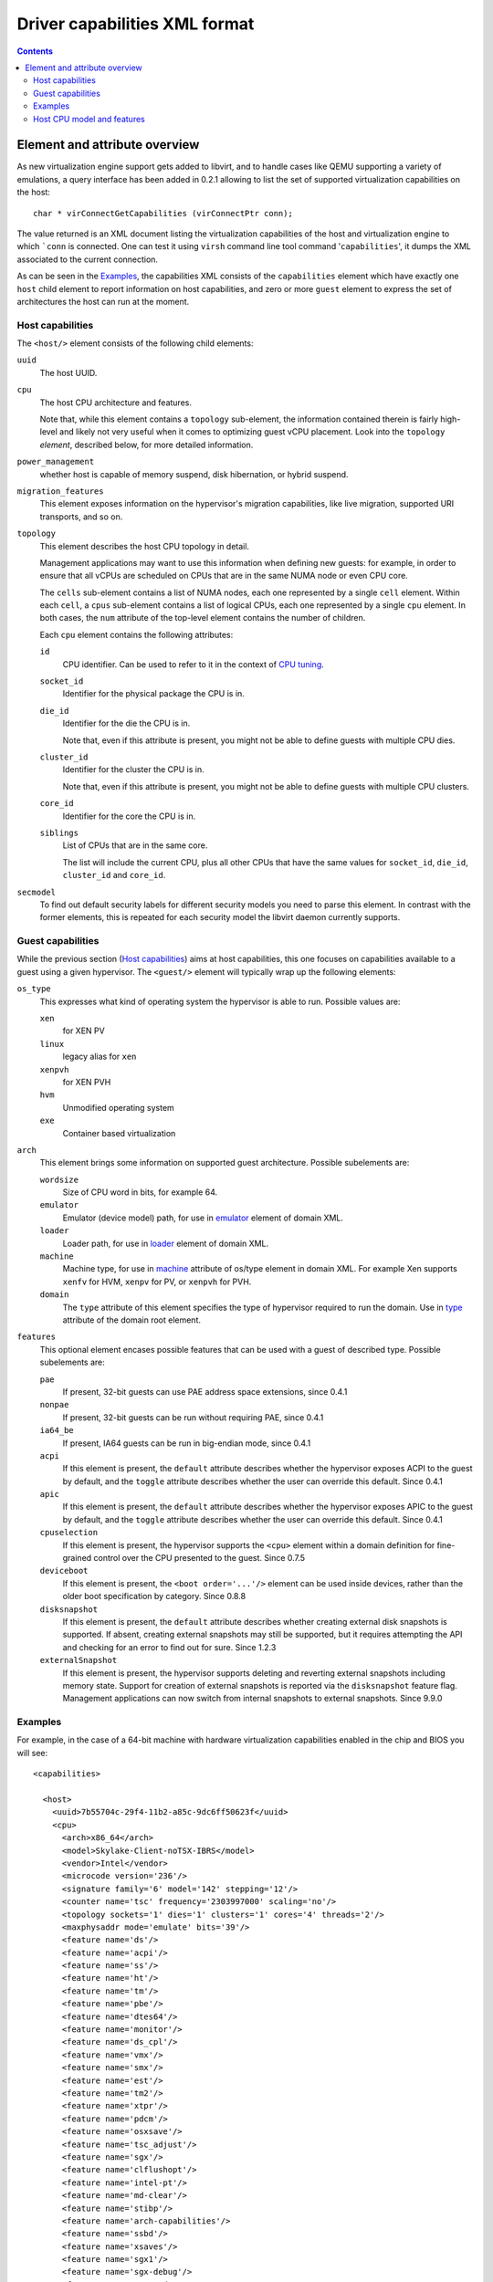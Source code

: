 .. role:: since

==============================
Driver capabilities XML format
==============================

.. contents::

Element and attribute overview
------------------------------

As new virtualization engine support gets added to libvirt, and to handle cases
like QEMU supporting a variety of emulations, a query interface has been added
in 0.2.1 allowing to list the set of supported virtualization capabilities on
the host:

::

   char * virConnectGetCapabilities (virConnectPtr conn);

The value returned is an XML document listing the virtualization capabilities of
the host and virtualization engine to which ```conn`` is connected. One can test
it using ``virsh`` command line tool command '``capabilities``', it dumps the
XML associated to the current connection.

As can be seen in the `Examples`_, the capabilities XML
consists of the ``capabilities`` element which have exactly one ``host`` child
element to report information on host capabilities, and zero or more ``guest``
element to express the set of architectures the host can run at the moment.

Host capabilities
~~~~~~~~~~~~~~~~~

The ``<host/>`` element consists of the following child elements:

``uuid``
   The host UUID.
``cpu``
   The host CPU architecture and features.

   Note that, while this element contains a ``topology`` sub-element,
   the information contained therein is fairly high-level and likely
   not very useful when it comes to optimizing guest vCPU placement.
   Look into the ``topology`` *element*, described below, for more
   detailed information.
``power_management``
   whether host is capable of memory suspend, disk hibernation, or hybrid
   suspend.
``migration_features``
   This element exposes information on the hypervisor's migration capabilities,
   like live migration, supported URI transports, and so on.
``topology``
   This element describes the host CPU topology in detail.

   Management applications may want to use this information when defining new
   guests: for example, in order to ensure that all vCPUs are scheduled on
   CPUs that are in the same NUMA node or even CPU core.

   The ``cells`` sub-element contains a list of NUMA nodes, each one
   represented by a single ``cell`` element. Within each ``cell``, a ``cpus``
   sub-element contains a list of logical CPUs, each one represented by a
   single ``cpu`` element. In both cases, the ``num`` attribute of the
   top-level element contains the number of children.

   Each ``cpu`` element contains the following attributes:

   ``id``
     CPU identifier. Can be used to refer to it in the context of
     `CPU tuning <formatdomain.html#cpu-tuning>`__.

   ``socket_id``
     Identifier for the physical package the CPU is in.

   ``die_id``
     Identifier for the die the CPU is in.

     Note that, even if this attribute is present, you might not be able to
     define guests with multiple CPU dies.

   ``cluster_id``
     Identifier for the cluster the CPU is in.

     Note that, even if this attribute is present, you might not be able to
     define guests with multiple CPU clusters.

   ``core_id``
     Identifier for the core the CPU is in.

   ``siblings``
     List of CPUs that are in the same core.

     The list will include the current CPU, plus all other CPUs that have the
     same values for ``socket_id``, ``die_id``, ``cluster_id`` and ``core_id``.

``secmodel``
   To find out default security labels for different security models you need to
   parse this element. In contrast with the former elements, this is repeated
   for each security model the libvirt daemon currently supports.

Guest capabilities
~~~~~~~~~~~~~~~~~~

While the previous section (`Host capabilities`_) aims at host capabilities,
this one focuses on capabilities available to a guest using a given hypervisor.
The ``<guest/>`` element will typically wrap up the following elements:

``os_type``
   This expresses what kind of operating system the hypervisor is able to run.
   Possible values are:

   ``xen``
      for XEN PV
   ``linux``
      legacy alias for ``xen``
   ``xenpvh``
      for XEN PVH
   ``hvm``
      Unmodified operating system
   ``exe``
      Container based virtualization
``arch``
   This element brings some information on supported guest architecture.
   Possible subelements are:

   ``wordsize``
      Size of CPU word in bits, for example 64.
   ``emulator``
      Emulator (device model) path, for use in
      `emulator <formatdomain.html#devices>`__ element of domain XML.
   ``loader``
      Loader path, for use in `loader <formatdomain.html#bios-bootloader>`__
      element of domain XML.
   ``machine``
      Machine type, for use in
      `machine <formatdomain.html#operating-system-booting>`__ attribute of
      os/type element in domain XML. For example Xen supports ``xenfv`` for HVM,
      ``xenpv`` for PV, or ``xenpvh`` for PVH.
   ``domain``
      The ``type`` attribute of this element specifies the type of hypervisor
      required to run the domain. Use in
      `type <formatdomain.html#element-and-attribute-overview>`__ attribute of
      the domain root element.
``features``
   This optional element encases possible features that can be used with a guest
   of described type. Possible subelements are:

   ``pae``
      If present, 32-bit guests can use PAE address space extensions,
      :since:`since 0.4.1`
   ``nonpae``
      If present, 32-bit guests can be run without requiring PAE,
      :since:`since 0.4.1`
   ``ia64_be``
      If present, IA64 guests can be run in big-endian mode,
      :since:`since 0.4.1`
   ``acpi``
      If this element is present, the ``default`` attribute describes whether
      the hypervisor exposes ACPI to the guest by default, and the ``toggle``
      attribute describes whether the user can override this default.
      :since:`Since 0.4.1`
   ``apic``
      If this element is present, the ``default`` attribute describes whether
      the hypervisor exposes APIC to the guest by default, and the ``toggle``
      attribute describes whether the user can override this default.
      :since:`Since 0.4.1`
   ``cpuselection``
      If this element is present, the hypervisor supports the ``<cpu>`` element
      within a domain definition for fine-grained control over the CPU presented
      to the guest. :since:`Since 0.7.5`
   ``deviceboot``
      If this element is present, the ``<boot order='...'/>`` element can be
      used inside devices, rather than the older boot specification by category.
      :since:`Since 0.8.8`
   ``disksnapshot``
      If this element is present, the ``default`` attribute describes whether
      creating external disk snapshots is supported. If absent, creating external
      snapshots may still be supported, but it requires attempting the API and
      checking for an error to find out for sure. :since:`Since 1.2.3`
   ``externalSnapshot``
      If this element is present, the hypervisor supports deleting and
      reverting external snapshots including memory state. Support for creation
      of external snapshots is reported via the ``disksnapshot`` feature flag.
      Management applications can now switch from internal snapshots to external
      snapshots. :since:`Since 9.9.0`

Examples
~~~~~~~~

For example, in the case of a 64-bit machine with hardware virtualization
capabilities enabled in the chip and BIOS you will see:

::

  <capabilities>

    <host>
      <uuid>7b55704c-29f4-11b2-a85c-9dc6ff50623f</uuid>
      <cpu>
        <arch>x86_64</arch>
        <model>Skylake-Client-noTSX-IBRS</model>
        <vendor>Intel</vendor>
        <microcode version='236'/>
        <signature family='6' model='142' stepping='12'/>
        <counter name='tsc' frequency='2303997000' scaling='no'/>
        <topology sockets='1' dies='1' clusters='1' cores='4' threads='2'/>
        <maxphysaddr mode='emulate' bits='39'/>
        <feature name='ds'/>
        <feature name='acpi'/>
        <feature name='ss'/>
        <feature name='ht'/>
        <feature name='tm'/>
        <feature name='pbe'/>
        <feature name='dtes64'/>
        <feature name='monitor'/>
        <feature name='ds_cpl'/>
        <feature name='vmx'/>
        <feature name='smx'/>
        <feature name='est'/>
        <feature name='tm2'/>
        <feature name='xtpr'/>
        <feature name='pdcm'/>
        <feature name='osxsave'/>
        <feature name='tsc_adjust'/>
        <feature name='sgx'/>
        <feature name='clflushopt'/>
        <feature name='intel-pt'/>
        <feature name='md-clear'/>
        <feature name='stibp'/>
        <feature name='arch-capabilities'/>
        <feature name='ssbd'/>
        <feature name='xsaves'/>
        <feature name='sgx1'/>
        <feature name='sgx-debug'/>
        <feature name='sgx-mode64'/>
        <feature name='sgx-provisionkey'/>
        <feature name='sgx-tokenkey'/>
        <feature name='pdpe1gb'/>
        <feature name='invtsc'/>
        <feature name='rdctl-no'/>
        <feature name='ibrs-all'/>
        <feature name='skip-l1dfl-vmentry'/>
        <feature name='mds-no'/>
        <feature name='tsx-ctrl'/>
        <pages unit='KiB' size='4'/>
        <pages unit='KiB' size='2048'/>
        <pages unit='KiB' size='1048576'/>
      </cpu>
      <power_management>
        <suspend_mem/>
      </power_management>
      <iommu support='yes'/>
      <migration_features>
        <live/>
        <uri_transports>
          <uri_transport>tcp</uri_transport>
          <uri_transport>rdma</uri_transport>
        </uri_transports>
      </migration_features>
      <topology>
        <cells num='1'>
          <cell id='0'>
            <memory unit='KiB'>32498112</memory>
            <pages unit='KiB' size='4'>6813808</pages>
            <pages unit='KiB' size='2048'>2048</pages>
            <pages unit='KiB' size='1048576'>1</pages>
            <distances>
              <sibling id='0' value='10'/>
            </distances>
            <cpus num='8'>
              <cpu id='0' socket_id='0' die_id='0' cluster_id='0' core_id='0' siblings='0,4'/>
              <cpu id='1' socket_id='0' die_id='0' cluster_id='0' core_id='1' siblings='1,5'/>
              <cpu id='2' socket_id='0' die_id='0' cluster_id='0' core_id='2' siblings='2,6'/>
              <cpu id='3' socket_id='0' die_id='0' cluster_id='0' core_id='3' siblings='3,7'/>
              <cpu id='4' socket_id='0' die_id='0' cluster_id='0' core_id='0' siblings='0,4'/>
              <cpu id='5' socket_id='0' die_id='0' cluster_id='0' core_id='1' siblings='1,5'/>
              <cpu id='6' socket_id='0' die_id='0' cluster_id='0' core_id='2' siblings='2,6'/>
              <cpu id='7' socket_id='0' die_id='0' cluster_id='0' core_id='3' siblings='3,7'/>
            </cpus>
          </cell>
        </cells>
      </topology>
      <cache>
        <bank id='0' level='3' type='both' size='8' unit='MiB' cpus='0-7'/>
      </cache>
      <secmodel>
        <model>none</model>
        <doi>0</doi>
      </secmodel>
      <secmodel>
        <model>dac</model>
        <doi>0</doi>
        <baselabel type='kvm'>+77:+77</baselabel>
        <baselabel type='qemu'>+77:+77</baselabel>
      </secmodel>
    </host>

    <guest>
      <os_type>hvm</os_type>
      <arch name='x86_64'>
        <wordsize>64</wordsize>
        <emulator>/usr/bin/qemu-system-x86_64</emulator>
        <machine maxCpus='255'>pc-i440fx-7.1</machine>
        <machine canonical='pc-i440fx-7.1' maxCpus='255'>pc</machine>
        <machine maxCpus='288'>pc-q35-5.2</machine>
        <machine maxCpus='255'>pc-i440fx-2.12</machine>
        <machine maxCpus='255'>pc-i440fx-2.0</machine>
        <machine maxCpus='255'>pc-i440fx-6.2</machine>
        <machine maxCpus='288'>pc-q35-4.2</machine>
        <machine maxCpus='255'>pc-i440fx-2.5</machine>
        <machine maxCpus='255'>pc-i440fx-4.2</machine>
        <machine maxCpus='255'>pc-i440fx-5.2</machine>
        <machine maxCpus='255' deprecated='yes'>pc-i440fx-1.5</machine>
        <machine maxCpus='255'>pc-q35-2.7</machine>
        <machine maxCpus='288'>pc-q35-7.1</machine>
        <machine canonical='pc-q35-7.1' maxCpus='288'>q35</machine>
        <machine maxCpus='255'>pc-i440fx-2.2</machine>
        <machine maxCpus='255'>pc-i440fx-2.7</machine>
        <machine maxCpus='288'>pc-q35-6.1</machine>
        <machine maxCpus='255'>pc-q35-2.4</machine>
        <machine maxCpus='288'>pc-q35-2.10</machine>
        <machine maxCpus='1'>x-remote</machine>
        <machine maxCpus='288'>pc-q35-5.1</machine>
        <machine maxCpus='255' deprecated='yes'>pc-i440fx-1.7</machine>
        <machine maxCpus='288'>pc-q35-2.9</machine>
        <machine maxCpus='255'>pc-i440fx-2.11</machine>
        <machine maxCpus='288'>pc-q35-3.1</machine>
        <machine maxCpus='255'>pc-i440fx-6.1</machine>
        <machine maxCpus='288'>pc-q35-4.1</machine>
        <machine maxCpus='255'>pc-i440fx-2.4</machine>
        <machine maxCpus='255'>pc-i440fx-4.1</machine>
        <machine maxCpus='255'>pc-i440fx-5.1</machine>
        <machine maxCpus='255'>pc-i440fx-2.9</machine>
        <machine maxCpus='1'>isapc</machine>
        <machine maxCpus='255' deprecated='yes'>pc-i440fx-1.4</machine>
        <machine maxCpus='255'>pc-q35-2.6</machine>
        <machine maxCpus='255'>pc-i440fx-3.1</machine>
        <machine maxCpus='288'>pc-q35-2.12</machine>
        <machine maxCpus='288'>pc-q35-7.0</machine>
        <machine maxCpus='255'>pc-i440fx-2.1</machine>
        <machine maxCpus='288'>pc-q35-6.0</machine>
        <machine maxCpus='255'>pc-i440fx-2.6</machine>
        <machine maxCpus='288'>pc-q35-4.0.1</machine>
        <machine maxCpus='255'>pc-i440fx-7.0</machine>
        <machine maxCpus='255' deprecated='yes'>pc-i440fx-1.6</machine>
        <machine maxCpus='288'>pc-q35-5.0</machine>
        <machine maxCpus='288'>pc-q35-2.8</machine>
        <machine maxCpus='255'>pc-i440fx-2.10</machine>
        <machine maxCpus='288'>pc-q35-3.0</machine>
        <machine maxCpus='255'>pc-i440fx-6.0</machine>
        <machine maxCpus='288'>pc-q35-4.0</machine>
        <machine maxCpus='288'>microvm</machine>
        <machine maxCpus='255'>pc-i440fx-2.3</machine>
        <machine maxCpus='255'>pc-i440fx-4.0</machine>
        <machine maxCpus='255'>pc-i440fx-5.0</machine>
        <machine maxCpus='255'>pc-i440fx-2.8</machine>
        <machine maxCpus='288'>pc-q35-6.2</machine>
        <machine maxCpus='255'>pc-q35-2.5</machine>
        <machine maxCpus='255'>pc-i440fx-3.0</machine>
        <machine maxCpus='288'>pc-q35-2.11</machine>
        <domain type='qemu'/>
        <domain type='kvm'/>
      </arch>
      <features>
        <acpi default='on' toggle='yes'/>
        <apic default='on' toggle='no'/>
        <cpuselection/>
        <deviceboot/>
        <disksnapshot default='on' toggle='no'/>
        <externalSnapshot/>
      </features>
    </guest>

  </capabilities>

Host CPU model and features
~~~~~~~~~~~~~~~~~

As described in the (`Host capabilities`_) section, libvirt exposes to users the list of Host CPU features. Libvirt has a special way to expose this list: Instead of providing the full - and thereby often very long - set of features, libvirt specifies a CPU model name as baseline and additional features on top of it. 

Example:

::

  <capabilities>

    <host>
      <uuid>7b55704c-29f4-11b2-a85c-9dc6ff50623f</uuid>
      <cpu>
        <arch>x86_64</arch>
        <model>Skylake-Client-noTSX-IBRS</model>
        <vendor>Intel</vendor>
        ...
        <feature name='ds'/>
        <feature name='acpi'/>
        <feature name='ss'/>
        <feature name='ht'/>
        <feature name='tm'/>
...

The ideal case would be that the baseline CPU model definition matches exactly the CPU present in the system and no additional feature is needed to express the capabilities of the CPU. For example, if you are running on a Server CPU you bought as ``Icelake`` type, the returned CPU model name could be ``Icelake-Server``. However, this ideal situation does rarely happen, mainly for two reasons:

- Manufacturers do not ship one (=1) type of CPU under a given name, there are various different SKUs with different features under the same name. Yet it is not practical to have a database listing all of those variants. Instead Libvirt only has a list of a baseline CPU model names - roughly one per generation - in ``/usr/share/libvirt/cpu_map/``. It chooses the named type that shares the greatest number of features (CPUID bits and MSR features) with the actual CPU present in the machine and then lists the remaining named features as difference to that known name.

- Some features might be in the hardware, but unavailable for various reasons (BIOS and kernel configuration, disabled for security, ...). One typical example where this situation happens is related to the TSX mitigation [1]. As a mitigation to the TAA side channel attack, the Linux kernel disables by default TSX and its 2 features, ``rtm`` and ``hle``. Since many Linux distributions keep this safer default behavior these 2 features appear as disabled.


As a consequence, the list of detected features rarely match a named and defined CPU type.
Sometimes that just means that you'll get the right name, but still a long list of features enabled or disabled on top of it.
But in other times it might even lead to the situation that a different named CPU type, usually older CPU generation, is closer to the features libvirt finds in the CPU present in the system.
In that cases it is closer to express the capabilities via an older name e.g. ``Broadwell`` plus some features than calling it ``Icelake`` with many more features disabled.
Due to that Libvirt is unable to display the correct CPU model name for some CPU generations, but that is fine - the purpose is not to confirm what generation branding the chip was sold by, but instead the shortest name +/- features to express its capabilities.

Some effort has been done to address these situations (like ``-noTSX`` variants are added to cover the missing TSX features mentioned above) and offer users the ability to more often see the CPU model name they expect, but this can never be fully complete. Therefore users *should not* expect to have the reported CPU model name to have any implications other than that of a named baseline to build the complete available feature set of the Host CPU.

[1] https://docs.kernel.org/arch/x86/tsx_async_abort.html
